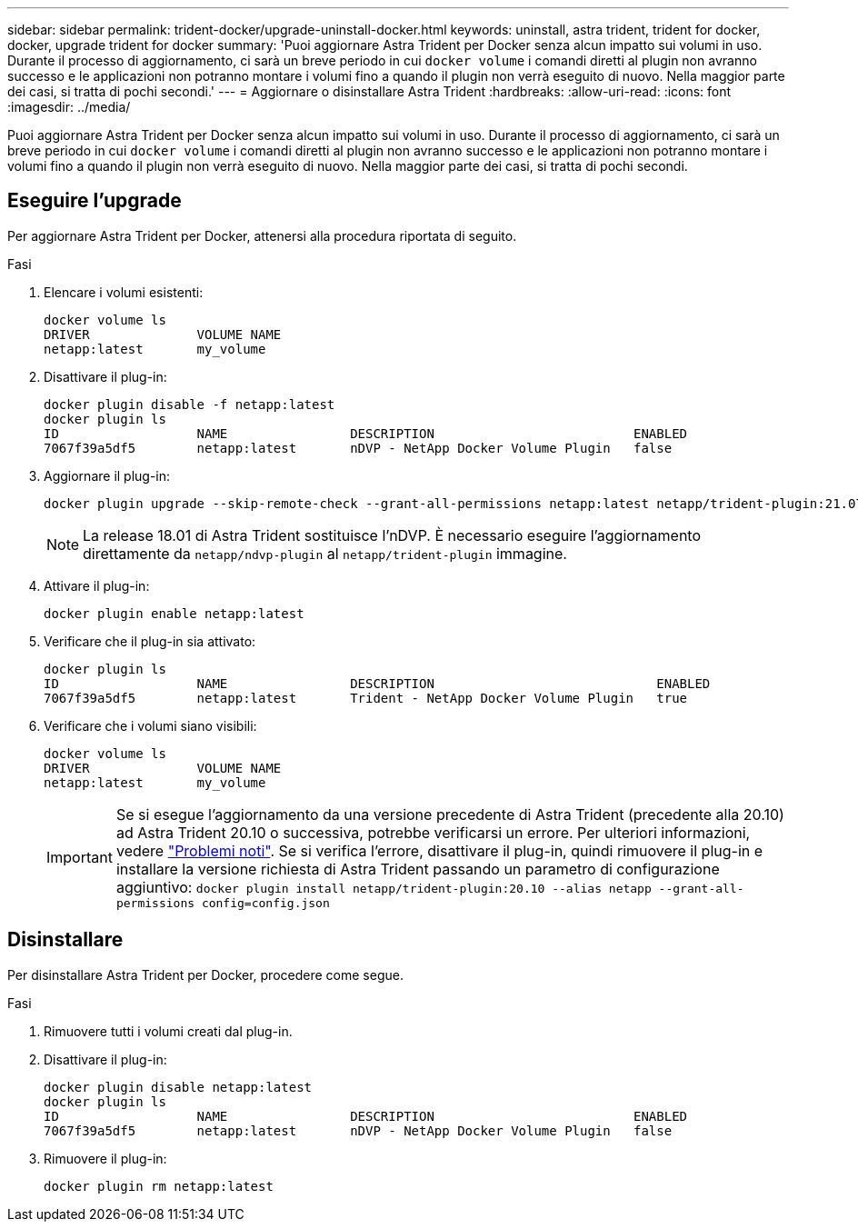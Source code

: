 ---
sidebar: sidebar 
permalink: trident-docker/upgrade-uninstall-docker.html 
keywords: uninstall, astra trident, trident for docker, docker, upgrade trident for docker 
summary: 'Puoi aggiornare Astra Trident per Docker senza alcun impatto sui volumi in uso. Durante il processo di aggiornamento, ci sarà un breve periodo in cui `docker volume` i comandi diretti al plugin non avranno successo e le applicazioni non potranno montare i volumi fino a quando il plugin non verrà eseguito di nuovo. Nella maggior parte dei casi, si tratta di pochi secondi.' 
---
= Aggiornare o disinstallare Astra Trident
:hardbreaks:
:allow-uri-read: 
:icons: font
:imagesdir: ../media/


[role="lead"]
Puoi aggiornare Astra Trident per Docker senza alcun impatto sui volumi in uso. Durante il processo di aggiornamento, ci sarà un breve periodo in cui `docker volume` i comandi diretti al plugin non avranno successo e le applicazioni non potranno montare i volumi fino a quando il plugin non verrà eseguito di nuovo. Nella maggior parte dei casi, si tratta di pochi secondi.



== Eseguire l'upgrade

Per aggiornare Astra Trident per Docker, attenersi alla procedura riportata di seguito.

.Fasi
. Elencare i volumi esistenti:
+
[listing]
----
docker volume ls
DRIVER              VOLUME NAME
netapp:latest       my_volume
----
. Disattivare il plug-in:
+
[listing]
----
docker plugin disable -f netapp:latest
docker plugin ls
ID                  NAME                DESCRIPTION                          ENABLED
7067f39a5df5        netapp:latest       nDVP - NetApp Docker Volume Plugin   false
----
. Aggiornare il plug-in:
+
[listing]
----
docker plugin upgrade --skip-remote-check --grant-all-permissions netapp:latest netapp/trident-plugin:21.07
----
+

NOTE: La release 18.01 di Astra Trident sostituisce l'nDVP. È necessario eseguire l'aggiornamento direttamente da `netapp/ndvp-plugin` al `netapp/trident-plugin` immagine.

. Attivare il plug-in:
+
[listing]
----
docker plugin enable netapp:latest
----
. Verificare che il plug-in sia attivato:
+
[listing]
----
docker plugin ls
ID                  NAME                DESCRIPTION                             ENABLED
7067f39a5df5        netapp:latest       Trident - NetApp Docker Volume Plugin   true
----
. Verificare che i volumi siano visibili:
+
[listing]
----
docker volume ls
DRIVER              VOLUME NAME
netapp:latest       my_volume
----
+

IMPORTANT: Se si esegue l'aggiornamento da una versione precedente di Astra Trident (precedente alla 20.10) ad Astra Trident 20.10 o successiva, potrebbe verificarsi un errore. Per ulteriori informazioni, vedere link:known-issues-docker.html["Problemi noti"^]. Se si verifica l'errore, disattivare il plug-in, quindi rimuovere il plug-in e installare la versione richiesta di Astra Trident passando un parametro di configurazione aggiuntivo: `docker plugin install netapp/trident-plugin:20.10 --alias netapp --grant-all-permissions config=config.json`





== Disinstallare

Per disinstallare Astra Trident per Docker, procedere come segue.

.Fasi
. Rimuovere tutti i volumi creati dal plug-in.
. Disattivare il plug-in:
+
[listing]
----
docker plugin disable netapp:latest
docker plugin ls
ID                  NAME                DESCRIPTION                          ENABLED
7067f39a5df5        netapp:latest       nDVP - NetApp Docker Volume Plugin   false
----
. Rimuovere il plug-in:
+
[listing]
----
docker plugin rm netapp:latest
----

